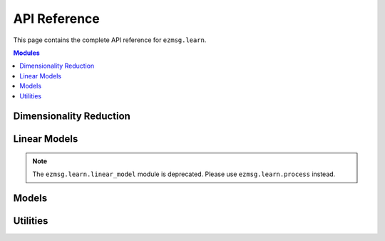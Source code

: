API Reference
=============

This page contains the complete API reference for ``ezmsg.learn``.

.. contents:: Modules
   :local:
   :depth: 1

Dimensionality Reduction
-------------------------

.. autosummary::
   :toctree: generated
   :recursive:

   ezmsg.learn.dim_reduce.incremental_decomp
   ezmsg.learn.dim_reduce.adaptive_decomp

Linear Models
-------------

.. note::
   The ``ezmsg.learn.linear_model`` module is deprecated. Please use ``ezmsg.learn.process`` instead.

.. autosummary::
   :toctree: generated
   :recursive:

   ezmsg.learn.linear_model.adaptive_linear_regressor
   ezmsg.learn.linear_model.linear_regressor
   ezmsg.learn.linear_model.sgd
   ezmsg.learn.linear_model.slda
   ezmsg.learn.linear_model.cca

Models
------

.. autosummary::
   :toctree: generated
   :recursive:

   ezmsg.learn.model.cca
   ezmsg.learn.model.mlp
   ezmsg.learn.model.rnn
   ezmsg.learn.model.transformer
   ezmsg.learn.model.refit_kalman

Utilities
---------

.. autosummary::
   :toctree: generated
   :recursive:

   ezmsg.learn.util
